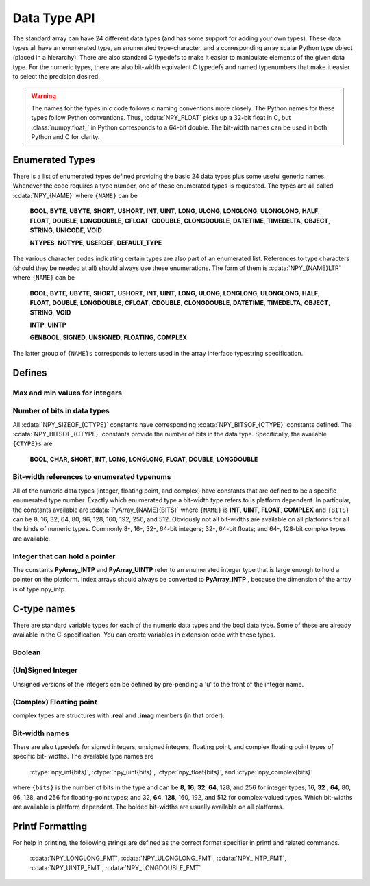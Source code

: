 Data Type API
=============

.. sectionauthor:: Travis E. Oliphant

The standard array can have 24 different data types (and has some
support for adding your own types). These data types all have an
enumerated type, an enumerated type-character, and a corresponding
array scalar Python type object (placed in a hierarchy). There are
also standard C typedefs to make it easier to manipulate elements of
the given data type. For the numeric types, there are also bit-width
equivalent C typedefs and named typenumbers that make it easier to
select the precision desired.

.. warning::

    The names for the types in c code follows c naming conventions
    more closely. The Python names for these types follow Python
    conventions.  Thus, :cdata:`NPY_FLOAT` picks up a 32-bit float in
    C, but :class:`numpy.float_` in Python corresponds to a 64-bit
    double. The bit-width names can be used in both Python and C for
    clarity.


Enumerated Types
----------------

There is a list of enumerated types defined providing the basic 24
data types plus some useful generic names. Whenever the code requires
a type number, one of these enumerated types is requested. The types
are all called :cdata:`NPY_{NAME}` where ``{NAME}`` can be

    **BOOL**, **BYTE**, **UBYTE**, **SHORT**, **USHORT**, **INT**,
    **UINT**, **LONG**, **ULONG**, **LONGLONG**, **ULONGLONG**,
    **HALF**, **FLOAT**, **DOUBLE**, **LONGDOUBLE**, **CFLOAT**,
    **CDOUBLE**, **CLONGDOUBLE**, **DATETIME**, **TIMEDELTA**,
    **OBJECT**, **STRING**, **UNICODE**, **VOID**

    **NTYPES**, **NOTYPE**, **USERDEF**, **DEFAULT_TYPE**

The various character codes indicating certain types are also part of
an enumerated list. References to type characters (should they be
needed at all) should always use these enumerations. The form of them
is :cdata:`NPY_{NAME}LTR` where ``{NAME}`` can be

    **BOOL**, **BYTE**, **UBYTE**, **SHORT**, **USHORT**, **INT**,
    **UINT**, **LONG**, **ULONG**, **LONGLONG**, **ULONGLONG**,
    **HALF**, **FLOAT**, **DOUBLE**, **LONGDOUBLE**, **CFLOAT**,
    **CDOUBLE**, **CLONGDOUBLE**, **DATETIME**, **TIMEDELTA**,
    **OBJECT**, **STRING**, **VOID**

    **INTP**, **UINTP**

    **GENBOOL**, **SIGNED**, **UNSIGNED**, **FLOATING**, **COMPLEX**

The latter group of ``{NAME}s`` corresponds to letters used in the array
interface typestring specification.


Defines
-------

Max and min values for integers
^^^^^^^^^^^^^^^^^^^^^^^^^^^^^^^

.. cvar:: NPY_MAX_INT{bits}

.. cvar:: NPY_MAX_UINT{bits}

.. cvar:: NPY_MIN_INT{bits}

    These are defined for ``{bits}`` = 8, 16, 32, 64, 128, and 256 and provide
    the maximum (minimum) value of the corresponding (unsigned) integer
    type. Note: the actual integer type may not be available on all
    platforms (i.e. 128-bit and 256-bit integers are rare).

.. cvar:: NPY_MIN_{type}

    This is defined for ``{type}`` = **BYTE**, **SHORT**, **INT**,
    **LONG**, **LONGLONG**, **INTP**

.. cvar:: NPY_MAX_{type}

    This is defined for all defined for ``{type}`` = **BYTE**, **UBYTE**,
    **SHORT**, **USHORT**, **INT**, **UINT**, **LONG**, **ULONG**,
    **LONGLONG**, **ULONGLONG**, **INTP**, **UINTP**


Number of bits in data types
^^^^^^^^^^^^^^^^^^^^^^^^^^^^

All :cdata:`NPY_SIZEOF_{CTYPE}` constants have corresponding
:cdata:`NPY_BITSOF_{CTYPE}` constants defined. The :cdata:`NPY_BITSOF_{CTYPE}`
constants provide the number of bits in the data type.  Specifically,
the available ``{CTYPE}s`` are

    **BOOL**, **CHAR**, **SHORT**, **INT**, **LONG**,
    **LONGLONG**, **FLOAT**, **DOUBLE**, **LONGDOUBLE**


Bit-width references to enumerated typenums
^^^^^^^^^^^^^^^^^^^^^^^^^^^^^^^^^^^^^^^^^^^

All of the numeric data types (integer, floating point, and complex)
have constants that are defined to be a specific enumerated type
number. Exactly which enumerated type a bit-width type refers to is
platform dependent. In particular, the constants available are
:cdata:`PyArray_{NAME}{BITS}` where ``{NAME}`` is **INT**, **UINT**,
**FLOAT**, **COMPLEX** and ``{BITS}`` can be 8, 16, 32, 64, 80, 96, 128,
160, 192, 256, and 512.  Obviously not all bit-widths are available on
all platforms for all the kinds of numeric types. Commonly 8-, 16-,
32-, 64-bit integers; 32-, 64-bit floats; and 64-, 128-bit complex
types are available.


Integer that can hold a pointer
^^^^^^^^^^^^^^^^^^^^^^^^^^^^^^^

The constants **PyArray_INTP** and **PyArray_UINTP** refer to an
enumerated integer type that is large enough to hold a pointer on the
platform. Index arrays should always be converted to **PyArray_INTP**
, because the dimension of the array is of type npy_intp.


C-type names
------------

There are standard variable types for each of the numeric data types
and the bool data type. Some of these are already available in the
C-specification. You can create variables in extension code with these
types.


Boolean
^^^^^^^

.. ctype:: npy_bool

    unsigned char; The constants :cdata:`NPY_FALSE` and
    :cdata:`NPY_TRUE` are also defined.


(Un)Signed Integer
^^^^^^^^^^^^^^^^^^

Unsigned versions of the integers can be defined by pre-pending a 'u'
to the front of the integer name.

.. ctype:: npy_(u)byte

    (unsigned) char

.. ctype:: npy_(u)short

    (unsigned) short

.. ctype:: npy_(u)int

    (unsigned) int

.. ctype:: npy_(u)long

    (unsigned) long int

.. ctype:: npy_(u)longlong

    (unsigned long long int)

.. ctype:: npy_(u)intp

    (unsigned) Py_intptr_t (an integer that is the size of a pointer on
    the platform).


(Complex) Floating point
^^^^^^^^^^^^^^^^^^^^^^^^

.. ctype:: npy_(c)float

    float

.. ctype:: npy_(c)double

    double

.. ctype:: npy_(c)longdouble

    long double

complex types are structures with **.real** and **.imag** members (in
that order).


Bit-width names
^^^^^^^^^^^^^^^

There are also typedefs for signed integers, unsigned integers,
floating point, and complex floating point types of specific bit-
widths. The available type names are

    :ctype:`npy_int{bits}`, :ctype:`npy_uint{bits}`, :ctype:`npy_float{bits}`,
    and :ctype:`npy_complex{bits}`

where ``{bits}`` is the number of bits in the type and can be **8**,
**16**, **32**, **64**, 128, and 256 for integer types; 16, **32**
, **64**, 80, 96, 128, and 256 for floating-point types; and 32,
**64**, **128**, 160, 192, and 512 for complex-valued types. Which
bit-widths are available is platform dependent. The bolded bit-widths
are usually available on all platforms.


Printf Formatting
-----------------

For help in printing, the following strings are defined as the correct
format specifier in printf and related commands.

    :cdata:`NPY_LONGLONG_FMT`, :cdata:`NPY_ULONGLONG_FMT`,
    :cdata:`NPY_INTP_FMT`, :cdata:`NPY_UINTP_FMT`,
    :cdata:`NPY_LONGDOUBLE_FMT`

